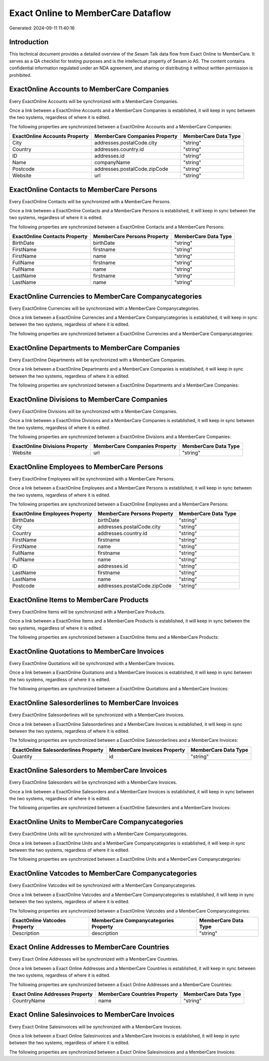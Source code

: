 ===================================
Exact Online to MemberCare Dataflow
===================================

Generated: 2024-09-11 11:40:16

Introduction
------------

This technical document provides a detailed overview of the Sesam Talk data flow from Exact Online to MemberCare. It serves as a QA checklist for testing purposes and is the intellectual property of Sesam.io AS. The content contains confidential information regulated under an NDA agreement, and sharing or distributing it without written permission is prohibited.

ExactOnline Accounts to MemberCare Companies
--------------------------------------------
Every ExactOnline Accounts will be synchronized with a MemberCare Companies.

Once a link between a ExactOnline Accounts and a MemberCare Companies is established, it will keep in sync between the two systems, regardless of where it is edited.

The following properties are synchronized between a ExactOnline Accounts and a MemberCare Companies:

.. list-table::
   :header-rows: 1

   * - ExactOnline Accounts Property
     - MemberCare Companies Property
     - MemberCare Data Type
   * - City
     - addresses.postalCode.city
     - "string"
   * - Country
     - addresses.country.id
     - "string"
   * - ID
     - addresses.id
     - "string"
   * - Name
     - companyName
     - "string"
   * - Postcode
     - addresses.postalCode.zipCode
     - "string"
   * - Website
     - url
     - "string"


ExactOnline Contacts to MemberCare Persons
------------------------------------------
Every ExactOnline Contacts will be synchronized with a MemberCare Persons.

Once a link between a ExactOnline Contacts and a MemberCare Persons is established, it will keep in sync between the two systems, regardless of where it is edited.

The following properties are synchronized between a ExactOnline Contacts and a MemberCare Persons:

.. list-table::
   :header-rows: 1

   * - ExactOnline Contacts Property
     - MemberCare Persons Property
     - MemberCare Data Type
   * - BirthDate
     - birthDate
     - "string"
   * - FirstName
     - firstname
     - "string"
   * - FirstName
     - name
     - "string"
   * - FullName
     - firstname
     - "string"
   * - FullName
     - name
     - "string"
   * - LastName
     - firstname
     - "string"
   * - LastName
     - name
     - "string"


ExactOnline Currencies to MemberCare Companycategories
------------------------------------------------------
Every ExactOnline Currencies will be synchronized with a MemberCare Companycategories.

Once a link between a ExactOnline Currencies and a MemberCare Companycategories is established, it will keep in sync between the two systems, regardless of where it is edited.

The following properties are synchronized between a ExactOnline Currencies and a MemberCare Companycategories:

.. list-table::
   :header-rows: 1

   * - ExactOnline Currencies Property
     - MemberCare Companycategories Property
     - MemberCare Data Type


ExactOnline Departments to MemberCare Companies
-----------------------------------------------
Every ExactOnline Departments will be synchronized with a MemberCare Companies.

Once a link between a ExactOnline Departments and a MemberCare Companies is established, it will keep in sync between the two systems, regardless of where it is edited.

The following properties are synchronized between a ExactOnline Departments and a MemberCare Companies:

.. list-table::
   :header-rows: 1

   * - ExactOnline Departments Property
     - MemberCare Companies Property
     - MemberCare Data Type


ExactOnline Divisions to MemberCare Companies
---------------------------------------------
Every ExactOnline Divisions will be synchronized with a MemberCare Companies.

Once a link between a ExactOnline Divisions and a MemberCare Companies is established, it will keep in sync between the two systems, regardless of where it is edited.

The following properties are synchronized between a ExactOnline Divisions and a MemberCare Companies:

.. list-table::
   :header-rows: 1

   * - ExactOnline Divisions Property
     - MemberCare Companies Property
     - MemberCare Data Type
   * - Website
     - url
     - "string"


ExactOnline Employees to MemberCare Persons
-------------------------------------------
Every ExactOnline Employees will be synchronized with a MemberCare Persons.

Once a link between a ExactOnline Employees and a MemberCare Persons is established, it will keep in sync between the two systems, regardless of where it is edited.

The following properties are synchronized between a ExactOnline Employees and a MemberCare Persons:

.. list-table::
   :header-rows: 1

   * - ExactOnline Employees Property
     - MemberCare Persons Property
     - MemberCare Data Type
   * - BirthDate
     - birthDate
     - "string"
   * - City
     - addresses.postalCode.city
     - "string"
   * - Country
     - addresses.country.id
     - "string"
   * - FirstName
     - firstname
     - "string"
   * - FirstName
     - name
     - "string"
   * - FullName
     - firstname
     - "string"
   * - FullName
     - name
     - "string"
   * - ID
     - addresses.id
     - "string"
   * - LastName
     - firstname
     - "string"
   * - LastName
     - name
     - "string"
   * - Postcode
     - addresses.postalCode.zipCode
     - "string"


ExactOnline Items to MemberCare Products
----------------------------------------
Every ExactOnline Items will be synchronized with a MemberCare Products.

Once a link between a ExactOnline Items and a MemberCare Products is established, it will keep in sync between the two systems, regardless of where it is edited.

The following properties are synchronized between a ExactOnline Items and a MemberCare Products:

.. list-table::
   :header-rows: 1

   * - ExactOnline Items Property
     - MemberCare Products Property
     - MemberCare Data Type


ExactOnline Quotations to MemberCare Invoices
---------------------------------------------
Every ExactOnline Quotations will be synchronized with a MemberCare Invoices.

Once a link between a ExactOnline Quotations and a MemberCare Invoices is established, it will keep in sync between the two systems, regardless of where it is edited.

The following properties are synchronized between a ExactOnline Quotations and a MemberCare Invoices:

.. list-table::
   :header-rows: 1

   * - ExactOnline Quotations Property
     - MemberCare Invoices Property
     - MemberCare Data Type


ExactOnline Salesorderlines to MemberCare Invoices
--------------------------------------------------
Every ExactOnline Salesorderlines will be synchronized with a MemberCare Invoices.

Once a link between a ExactOnline Salesorderlines and a MemberCare Invoices is established, it will keep in sync between the two systems, regardless of where it is edited.

The following properties are synchronized between a ExactOnline Salesorderlines and a MemberCare Invoices:

.. list-table::
   :header-rows: 1

   * - ExactOnline Salesorderlines Property
     - MemberCare Invoices Property
     - MemberCare Data Type
   * - Quantity
     - id
     - "string"


ExactOnline Salesorders to MemberCare Invoices
----------------------------------------------
Every ExactOnline Salesorders will be synchronized with a MemberCare Invoices.

Once a link between a ExactOnline Salesorders and a MemberCare Invoices is established, it will keep in sync between the two systems, regardless of where it is edited.

The following properties are synchronized between a ExactOnline Salesorders and a MemberCare Invoices:

.. list-table::
   :header-rows: 1

   * - ExactOnline Salesorders Property
     - MemberCare Invoices Property
     - MemberCare Data Type


ExactOnline Units to MemberCare Companycategories
-------------------------------------------------
Every ExactOnline Units will be synchronized with a MemberCare Companycategories.

Once a link between a ExactOnline Units and a MemberCare Companycategories is established, it will keep in sync between the two systems, regardless of where it is edited.

The following properties are synchronized between a ExactOnline Units and a MemberCare Companycategories:

.. list-table::
   :header-rows: 1

   * - ExactOnline Units Property
     - MemberCare Companycategories Property
     - MemberCare Data Type


ExactOnline Vatcodes to MemberCare Companycategories
----------------------------------------------------
Every ExactOnline Vatcodes will be synchronized with a MemberCare Companycategories.

Once a link between a ExactOnline Vatcodes and a MemberCare Companycategories is established, it will keep in sync between the two systems, regardless of where it is edited.

The following properties are synchronized between a ExactOnline Vatcodes and a MemberCare Companycategories:

.. list-table::
   :header-rows: 1

   * - ExactOnline Vatcodes Property
     - MemberCare Companycategories Property
     - MemberCare Data Type
   * - Description
     - description
     - "string"


Exact Online Addresses to MemberCare Countries
----------------------------------------------
Every Exact Online Addresses will be synchronized with a MemberCare Countries.

Once a link between a Exact Online Addresses and a MemberCare Countries is established, it will keep in sync between the two systems, regardless of where it is edited.

The following properties are synchronized between a Exact Online Addresses and a MemberCare Countries:

.. list-table::
   :header-rows: 1

   * - Exact Online Addresses Property
     - MemberCare Countries Property
     - MemberCare Data Type
   * - CountryName
     - name
     - "string"


Exact Online Salesinvoices to MemberCare Invoices
-------------------------------------------------
Every Exact Online Salesinvoices will be synchronized with a MemberCare Invoices.

Once a link between a Exact Online Salesinvoices and a MemberCare Invoices is established, it will keep in sync between the two systems, regardless of where it is edited.

The following properties are synchronized between a Exact Online Salesinvoices and a MemberCare Invoices:

.. list-table::
   :header-rows: 1

   * - Exact Online Salesinvoices Property
     - MemberCare Invoices Property
     - MemberCare Data Type

